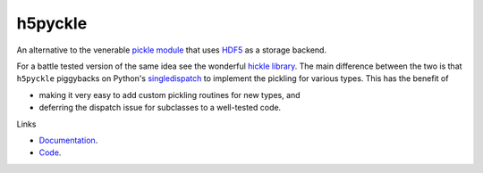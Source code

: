 h5pyckle
========

.. |github-ci| image:: https://github.com/alexfikl/h5pyckle/actions/workflows/ci.yml/badge.svg
    :alt: Build Status
    :target: https://github.com/alexfikl/h5pyckle/actions/workflows/ci.yml

.. |rtd-docs| image:: https://readthedocs.org/projects/h5pyckle/badge/?version=latest
    :alt: Documentation
    :target: https://h5pyckle.readthedocs.io/en/latest/?badge=latest

.. |reuse| image:: https://api.reuse.software/badge/github.com/alexfikl/h5pyckle
    :alt: REUSE
    :target: https://api.reuse.software/info/github.com/alexfikl/h5pyckle

|github-ci| |rtd-docs| |reuse|

An alternative to the venerable `pickle module <https://docs.python.org/3/library/pickle.html>`__
that uses `HDF5 <https://www.hdfgroup.org/solutions/hdf5>`__ as a storage
backend.

For a battle tested version of the same idea see the wonderful
`hickle library <https://github.com/telegraphic/hickle>`__. The main difference
between the two is that ``h5pyckle`` piggybacks on Python's
`singledispatch <https://docs.python.org/3/library/functools.html>`__ to
implement the pickling for various types. This has the benefit of

* making it very easy to add custom pickling routines for new types, and
* deferring the dispatch issue for subclasses to a well-tested code.

Links

* `Documentation <https://h5pyckle.readthedocs.io/en/latest/>`__.
* `Code <https://github.com/alexfikl/h5pyckle>`__.
